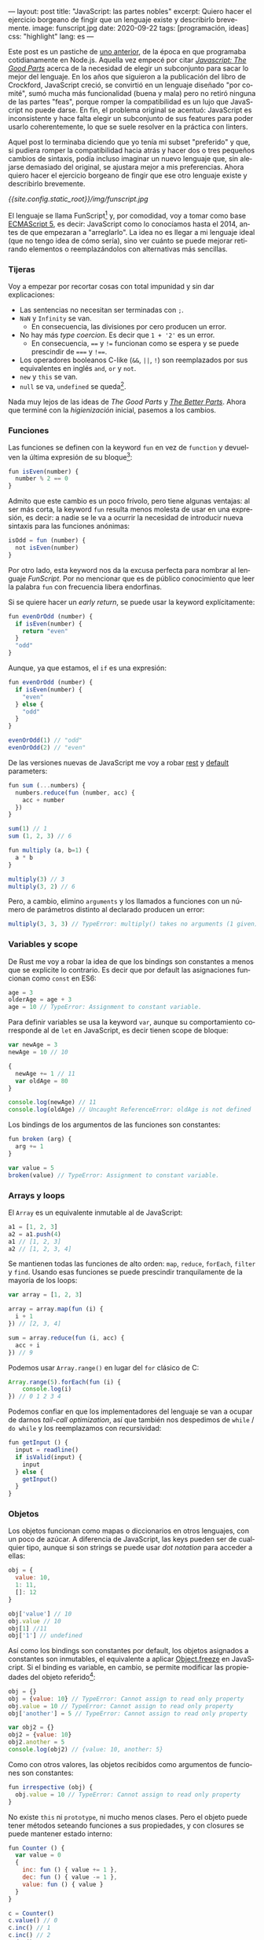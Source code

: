---
layout: post
title: "JavaScript: las partes nobles"
excerpt: Quiero hacer el ejercicio borgeano de fingir que un lenguaje existe y describirlo brevemente.
image: funscript.jpg
date: 2020-09-22
tags: [programación, ideas]
css: "highlight"
lang: es
---
#+OPTIONS: toc:nil num:nil
#+LANGUAGE: es

Este post es un pastiche de [[https://facundoolano.wordpress.com/2016/12/09/this-is-unfortunate-and-were-stuck-with-it-forever/][uno anterior]], de la época en que programaba cotidianamente en Node.js.
Aquella vez empecé por citar [[https://archive.org/details/javascriptgoodpa00croc_0/mode/2up][/Javascript: The Good Parts/]] acerca de la necesidad de elegir un subconjunto para sacar lo mejor del lenguaje.
En los años que siguieron a la publicación del libro de Crockford, JavaScript creció, se convirtió en un lenguaje
diseñado "por comité", sumó mucha más funcionalidad (buena y mala) pero no retiró ninguna de las partes "feas", porque
romper la compatibilidad es un lujo que JavaScript no puede darse. En fin, el problema original se acentuó:
JavaScript es inconsistente y hace falta elegir un subconjunto de sus features para poder usarlo
coherentemente, lo que se suele resolver en la práctica con linters.

Aquel post lo terminaba diciendo que yo tenía mi subset "preferido" y que, si pudiera romper la compatibilidad
hacia atrás y hacer dos o tres pequeños cambios de sintaxis, podía incluso imaginar un nuevo lenguaje que,
sin alejarse demasiado del original, se ajustara mejor a mis preferencias. Ahora quiero hacer el ejercicio borgeano de fingir que ese
otro lenguaje existe y describirlo brevemente.

#+BEGIN_CENTER
[[{{site.config.static_root}}/img/funscript.jpg]]
#+END_CENTER

El lenguaje se llama FunScript[fn:1] y, por comodidad, voy a tomar como base [[https://www.w3schools.com/js/js_versions.asp][ECMAScript 5]], es decir: JavaScript
como lo conocíamos hasta el 2014, antes de que empezaran a "arreglarlo". La idea no es llegar a mi lenguaje ideal
(que no tengo idea de cómo sería), sino ver cuánto se puede mejorar retirando elementos o reemplazándolos con alternativas más sencillas.

*** Tijeras
Voy a empezar por recortar cosas con total impunidad y sin dar explicaciones:

+ Las sentencias no necesitan ser terminadas con =;=.
+ =NaN= y =Infinity= se van.
  + En consecuencia, las divisiones por cero producen un error.
+ No hay más /type coercion/. Es decir que =1 + '2'= es un error.
  + En consecuencia, ==== y =!== funcionan como se espera y se puede prescindir de ===== y =!===.
+ Los operadores booleanos C-like (=&&=, =||=, =!=) son reemplazados por sus equivalentes en inglés =and=, =or= y =not=.
+ =new= y =this= se van.
+ =null= se va, =undefined= se queda[fn:2].

Nada muy lejos de las ideas de /The Good Parts/ y [[https://es.slideshare.net/JSFestUA/js-fest-2018-douglas-crockford-the-better-parts][/The Better Parts/]]. Ahora que terminé con la /higienización/ inicial, pasemos
a los cambios.

*** Funciones

Las funciones se definen con la keyword =fun= en vez de =function= y devuelven la última expresión
de su bloque[fn:3]:

#+BEGIN_SRC javascript
fun isEven(number) {
  number % 2 == 0
}
#+END_SRC

Admito que este cambio es un poco frívolo, pero tiene algunas ventajas: al ser más corta, la keyword =fun=
resulta menos molesta de usar en una expresión, es decir: a nadie se le va a ocurrir la necesidad de introducir
nueva sintaxis para las funciones anónimas:

#+BEGIN_SRC javascript
isOdd = fun (number) {
  not isEven(number)
}
#+END_SRC

Por otro lado, esta keyword nos da la excusa perfecta para nombrar al lenguaje /FunScript/.
Por no mencionar que es de público conocimiento que leer la palabra =fun= con frecuencia libera endorfinas.

Si se quiere hacer un /early return/, se puede usar la keyword explícitamente:

#+BEGIN_SRC javascript
fun evenOrOdd (number) {
  if isEven(number) {
    return "even"
  }
  "odd"
}
#+END_SRC

Aunque, ya que estamos, el =if= es una expresión:

#+BEGIN_SRC javascript
fun evenOrOdd (number) {
  if isEven(number) {
    "even"
  } else {
    "odd"
  }
}

evenOrOdd(1) // "odd"
evenOrOdd(2) // "even"
#+END_SRC

De las versiones nuevas de JavaScript me voy a robar [[https://developer.mozilla.org/en-US/docs/Web/JavaScript/Reference/Functions/rest_parameters][rest]] y [[https://developer.mozilla.org/en-US/docs/Web/JavaScript/Reference/Functions/Default_parameters][default]] parameters:

#+BEGIN_SRC javascript
fun sum (...numbers) {
  numbers.reduce(fun (number, acc) {
    acc + number
  })
}

sum(1) // 1
sum (1, 2, 3) // 6

fun multiply (a, b=1) {
  a * b
}

multiply(3) // 3
multiply(3, 2) // 6
#+END_SRC

Pero, a cambio, elimino =arguments= y los llamados a funciones con un número de parámetros distinto
al declarado producen un error:

#+BEGIN_SRC javascript
multiply(3, 3, 3) // TypeError: multiply() takes no arguments (1 given)
#+END_SRC

*** Variables y scope

De Rust me voy a robar la idea de que los bindings son constantes a menos que
se explicite lo contrario. Es decir que por default las asignaciones funcionan como
=const= en ES6:

#+BEGIN_SRC javascript
age = 3
olderAge = age + 3
age = 10 // TypeError: Assignment to constant variable.
#+END_SRC

Para definir variables se usa la keyword =var=, aunque su comportamiento corresponde al de =let= en JavaScript,
es decir tienen scope de bloque:

#+BEGIN_SRC javascript
var newAge = 3
newAge = 10 // 10

{
  newAge += 1 // 11
  var oldAge = 80
}

console.log(newAge) // 11
console.log(oldAge) // Uncaught ReferenceError: oldAge is not defined
#+END_SRC

Los bindings de los argumentos de las funciones son constantes:

#+BEGIN_SRC javascript
fun broken (arg) {
  arg += 1
}

var value = 5
broken(value) // TypeError: Assignment to constant variable.
#+END_SRC

*** Arrays y loops
El =Array= es un equivalente inmutable al de JavaScript:

#+BEGIN_SRC javascript
a1 = [1, 2, 3]
a2 = a1.push(4)
a1 // [1, 2, 3]
a2 // [1, 2, 3, 4]
#+END_SRC

Se mantienen todas las funciones de alto orden: =map=, =reduce=, =forEach=, =filter= y =find=.
Usando esas funciones se puede prescindir tranquilamente de la mayoría de los loops:

#+BEGIN_SRC javascript
var array = [1, 2, 3]

array = array.map(fun (i) {
  i + 1
}) // [2, 3, 4]

sum = array.reduce(fun (i, acc) {
  acc + i
}) // 9
#+END_SRC

Podemos usar =Array.range()= en lugar del =for= clásico de C:
#+BEGIN_SRC javascript
Array.range(5).forEach(fun (i) {
    console.log(i)
}) // 0 1 2 3 4
#+END_SRC

Podemos confiar en que los implementadores del lenguaje se van a ocupar de darnos /tail-call optimization/,
así que también nos despedimos de =while= / =do while= y los reemplazamos con recursividad:

#+BEGIN_SRC javascript
fun getInput () {
  input = readline()
  if isValid(input) {
    input
  } else {
    getInput()
  }
}
#+END_SRC

*** Objetos

Los objetos funcionan como mapas o diccionarios en otros lenguajes, con un poco de azúcar.
A diferencia de JavaScript, las keys pueden ser de cualquier tipo, aunque si son strings se
puede usar /dot notation/ para acceder a ellas:

#+BEGIN_SRC  javascript
obj = {
  value: 10,
  1: 11,
  []: 12
}

obj['value'] // 10
obj.value // 10
obj[1] //11
obj['1'] // undefined
#+END_SRC

Así como los bindings son constantes por default, los objetos asignados a constantes son inmutables, el equivalente a aplicar [[https://developer.mozilla.org/en-US/docs/Web/JavaScript/Reference/Global_Objects/Object/freeze][Object.freeze]] en JavaScript. Si el binding es variable, en cambio, se permite modificar las propiedades del objeto referido[fn:4]:

#+BEGIN_SRC javascript
obj = {}
obj = {value: 10} // TypeError: Cannot assign to read only property
obj.value = 10 // TypeError: Cannot assign to read only property
obj['another'] = 5 // TypeError: Cannot assign to read only property

var obj2 = {}
obj2 = {value: 10}
obj2.another = 5
console.log(obj2) // {value: 10, another: 5}
#+END_SRC

Como con otros valores, las objetos recibidos como argumentos de funciones son constantes:

#+BEGIN_SRC javascript
fun irrespective (obj) {
  obj.value = 10 // TypeError: Cannot assign to read only property
}
#+END_SRC

No existe =this= ni =prototype=, ni mucho menos clases. Pero el objeto puede tener métodos seteando funciones a sus propiedades, y con closures se puede mantener estado interno:

#+BEGIN_SRC javascript
fun Counter () {
  var value = 0
  {
    inc: fun () { value += 1 },
    dec: fun () { value -= 1 },
    value: fun () { value }
  }
}

c = Counter()
c.value() // 0
c.inc() // 1
c.inc() // 2
c.dec() // 1
#+END_SRC

Fin.

** Notas

[fn:1] Para este ejercicio podemos ignorar alegremente el hecho de que [[https://github.com/ZachBray/FunScript][ya existe un lenguaje con ese nombre]].

[fn:2] Sé que hay cierto consenso en que permitir valores indefinidos en un lenguaje trae consecuencias indeseables pero, para ser sincero, es una discusión sobre la que no me interioricé, así que simplemente voy a reincidir en el error de la mayoría de los lenguajes que conozco.

[fn:3] En estos ejemplos uso =isEven= y =isOdd= a modo ilustrativo. Desde luego que en un proyecto real, como FunScript es completamente interoperable con JavaScript, aprovecharía los paquetes [[https://www.npmjs.com/package/is-even][is-even]] y [[https://www.npmjs.com/package/is-odd][is-odd]] en vez de reinventar la rueda.

[fn:4] Admito que esto es bastante inchequeable y no estoy seguro de que cierre por todos lados.
